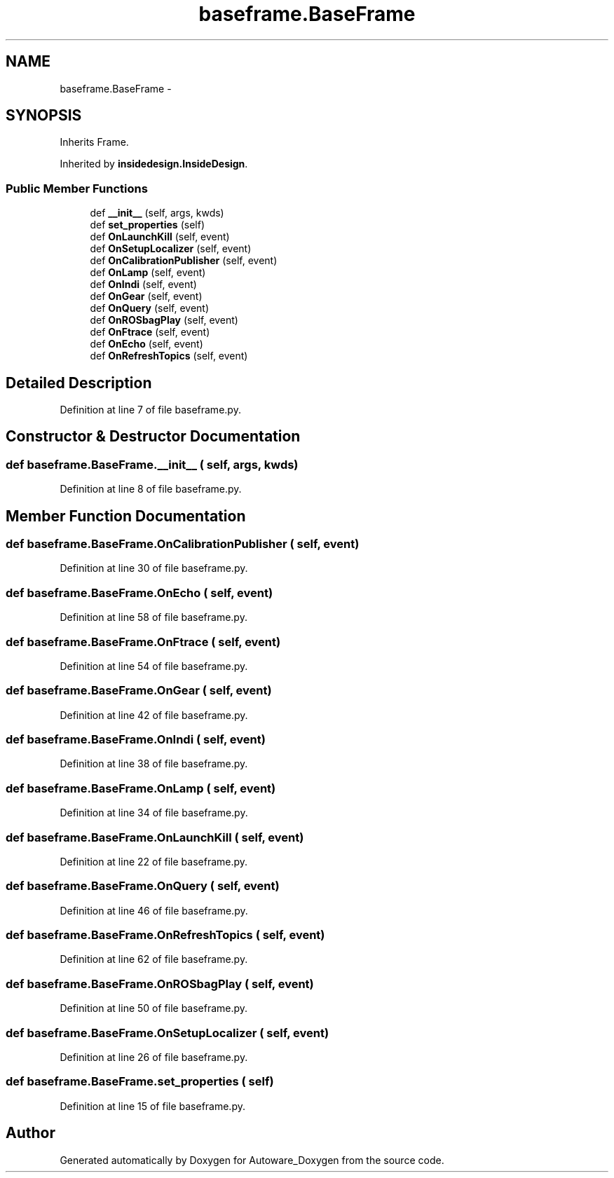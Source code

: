 .TH "baseframe.BaseFrame" 3 "Fri May 22 2020" "Autoware_Doxygen" \" -*- nroff -*-
.ad l
.nh
.SH NAME
baseframe.BaseFrame \- 
.SH SYNOPSIS
.br
.PP
.PP
Inherits Frame\&.
.PP
Inherited by \fBinsidedesign\&.InsideDesign\fP\&.
.SS "Public Member Functions"

.in +1c
.ti -1c
.RI "def \fB__init__\fP (self, args, kwds)"
.br
.ti -1c
.RI "def \fBset_properties\fP (self)"
.br
.ti -1c
.RI "def \fBOnLaunchKill\fP (self, event)"
.br
.ti -1c
.RI "def \fBOnSetupLocalizer\fP (self, event)"
.br
.ti -1c
.RI "def \fBOnCalibrationPublisher\fP (self, event)"
.br
.ti -1c
.RI "def \fBOnLamp\fP (self, event)"
.br
.ti -1c
.RI "def \fBOnIndi\fP (self, event)"
.br
.ti -1c
.RI "def \fBOnGear\fP (self, event)"
.br
.ti -1c
.RI "def \fBOnQuery\fP (self, event)"
.br
.ti -1c
.RI "def \fBOnROSbagPlay\fP (self, event)"
.br
.ti -1c
.RI "def \fBOnFtrace\fP (self, event)"
.br
.ti -1c
.RI "def \fBOnEcho\fP (self, event)"
.br
.ti -1c
.RI "def \fBOnRefreshTopics\fP (self, event)"
.br
.in -1c
.SH "Detailed Description"
.PP 
Definition at line 7 of file baseframe\&.py\&.
.SH "Constructor & Destructor Documentation"
.PP 
.SS "def baseframe\&.BaseFrame\&.__init__ ( self,  args,  kwds)"

.PP
Definition at line 8 of file baseframe\&.py\&.
.SH "Member Function Documentation"
.PP 
.SS "def baseframe\&.BaseFrame\&.OnCalibrationPublisher ( self,  event)"

.PP
Definition at line 30 of file baseframe\&.py\&.
.SS "def baseframe\&.BaseFrame\&.OnEcho ( self,  event)"

.PP
Definition at line 58 of file baseframe\&.py\&.
.SS "def baseframe\&.BaseFrame\&.OnFtrace ( self,  event)"

.PP
Definition at line 54 of file baseframe\&.py\&.
.SS "def baseframe\&.BaseFrame\&.OnGear ( self,  event)"

.PP
Definition at line 42 of file baseframe\&.py\&.
.SS "def baseframe\&.BaseFrame\&.OnIndi ( self,  event)"

.PP
Definition at line 38 of file baseframe\&.py\&.
.SS "def baseframe\&.BaseFrame\&.OnLamp ( self,  event)"

.PP
Definition at line 34 of file baseframe\&.py\&.
.SS "def baseframe\&.BaseFrame\&.OnLaunchKill ( self,  event)"

.PP
Definition at line 22 of file baseframe\&.py\&.
.SS "def baseframe\&.BaseFrame\&.OnQuery ( self,  event)"

.PP
Definition at line 46 of file baseframe\&.py\&.
.SS "def baseframe\&.BaseFrame\&.OnRefreshTopics ( self,  event)"

.PP
Definition at line 62 of file baseframe\&.py\&.
.SS "def baseframe\&.BaseFrame\&.OnROSbagPlay ( self,  event)"

.PP
Definition at line 50 of file baseframe\&.py\&.
.SS "def baseframe\&.BaseFrame\&.OnSetupLocalizer ( self,  event)"

.PP
Definition at line 26 of file baseframe\&.py\&.
.SS "def baseframe\&.BaseFrame\&.set_properties ( self)"

.PP
Definition at line 15 of file baseframe\&.py\&.

.SH "Author"
.PP 
Generated automatically by Doxygen for Autoware_Doxygen from the source code\&.

